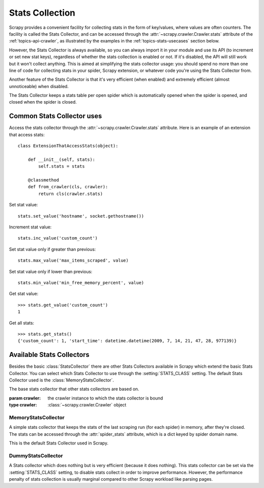 .. _topics-stats:

================
Stats Collection
================

.. module:: scrapy.statscollectors
   :synopsis: Stats Collectors

Scrapy provides a convenient facility for collecting stats in the form of
key/values, where values are often counters. The facility is called the Stats
Collector, and can be accessed through the :attr:`~scrapy.crawler.Crawler.stats`
attribute of the :ref:`topics-api-crawler`, as illustrated by the examples in
the :ref:`topics-stats-usecases` section below.

However, the Stats Collector is always available, so you can always import it
in your module and use its API (to increment or set new stat keys), regardless
of whether the stats collection is enabled or not. If it's disabled, the API
will still work but it won't collect anything. This is aimed at simplifying the
stats collector usage: you should spend no more than one line of code for
collecting stats in your spider, Scrapy extension, or whatever code you're
using the Stats Collector from.

Another feature of the Stats Collector is that it's very efficient (when
enabled) and extremely efficient (almost unnoticeable) when disabled.

The Stats Collector keeps a stats table per open spider which is automatically
opened when the spider is opened, and closed when the spider is closed.

.. _topics-stats-usecases:

Common Stats Collector uses
===========================

Access the stats collector through the :attr:`~scrapy.crawler.Crawler.stats`
attribute. Here is an example of an extension that access stats::

    class ExtensionThatAccessStats(object):

        def __init__(self, stats):
            self.stats = stats

        @classmethod
        def from_crawler(cls, crawler):
            return cls(crawler.stats)

Set stat value::

    stats.set_value('hostname', socket.gethostname())

Increment stat value::

    stats.inc_value('custom_count')

Set stat value only if greater than previous::

    stats.max_value('max_items_scraped', value)

Set stat value only if lower than previous::

    stats.min_value('min_free_memory_percent', value)

Get stat value::

    >>> stats.get_value('custom_count')
    1

Get all stats::

    >>> stats.get_stats()
    {'custom_count': 1, 'start_time': datetime.datetime(2009, 7, 14, 21, 47, 28, 977139)}

Available Stats Collectors
==========================

Besides the basic :class:`StatsCollector` there are other Stats Collectors
available in Scrapy which extend the basic Stats Collector. You can select
which Stats Collector to use through the :setting:`STATS_CLASS` setting. The
default Stats Collector used is the :class:`MemoryStatsCollector`. 

.. class:: StatsCollector(crawler)

    The base stats collector that other stats collectors are based on.

    :param crawler: the crawler instance to which the stats collector is bound
    :type crawler: :class:`~scrapy.crawler.Crawler` object

    .. method:: StatsCollector.get_value(key, [default=None])

       Get stat value

       :param key: stat identifier
       :type key: any immutable type

       :param default: value to return if the given stat is not found.
           Optional, defaults to None.

    .. method:: StatsCollector.get_stats()

       Return all stats as a dict

    .. method:: StatsCollector.set_value(key, value)

       Save a stat

       :param key: stat identifier
       :type key: any immutable type

       :param value: stat value
       :type value: any type

    .. method:: StatsCollector.set_stats(stats)

       Set and override all stats using provided stats

       :param stats: new stats to save
       :type stats: dict

    .. method:: StatsCollector.inc_value(key, [count=1, start=0])

       Increment a stat value. If the stat does not exist creates it.

       :param key: stat identifier
       :type key: any immutable type

       :param count: The value by to increment the stat value.
           Optional, If not provided defaults to 1.
       :type count: int

       :param start: The starting value for the stat if it does not exist.
           Optional. If not provided defaults to 0.
       :type start: int

    .. method:: StatsCollector.max_value(key, value)

       Set a stat value only if it does not exist or if given value is
       greater than the saved value

      :param key: stat identifier
      :type key: any immutable type

      :param value: value to save
      :type value: int

    .. method:: StatsCollector.min_value(key, value)

       Set a stat value only if it does not exist or if given value is
       lesser than the saved value

      :param key: stat identifier
      :type key: any immutable type

      :param value: value to save
      :type value: int

    .. method:: StatsCollector.clear_stats()

       Reset all stats

    .. method:: open_spider(self, spider)

       This method is called when the spider is opened.

       :param spider: the spider which was opened
       :type spider: :class:`~scrapy.spiders.Spider` object

    .. method:: close_spider(self, spider)

       This method is called when the spider is closed.

       :param spider: the spider which was closed
       :type spider: :class:`~scrapy.spiders.Spider` object


MemoryStatsCollector
--------------------

.. class:: MemoryStatsCollector

    A simple stats collector that keeps the stats of the last scraping run (for
    each spider) in memory, after they're closed. The stats can be accessed
    through the :attr:`spider_stats` attribute, which is a dict keyed by spider
    domain name.

    This is the default Stats Collector used in Scrapy.

    .. attribute:: spider_stats

       A dict of dicts (keyed by spider name) containing the stats of the last
       scraping run for each spider.

DummyStatsCollector
-------------------

.. class:: DummyStatsCollector

    A Stats collector which does nothing but is very efficient (because it does
    nothing). This stats collector can be set via the :setting:`STATS_CLASS`
    setting, to disable stats collect in order to improve performance. However,
    the performance penalty of stats collection is usually marginal compared to
    other Scrapy workload like parsing pages.

